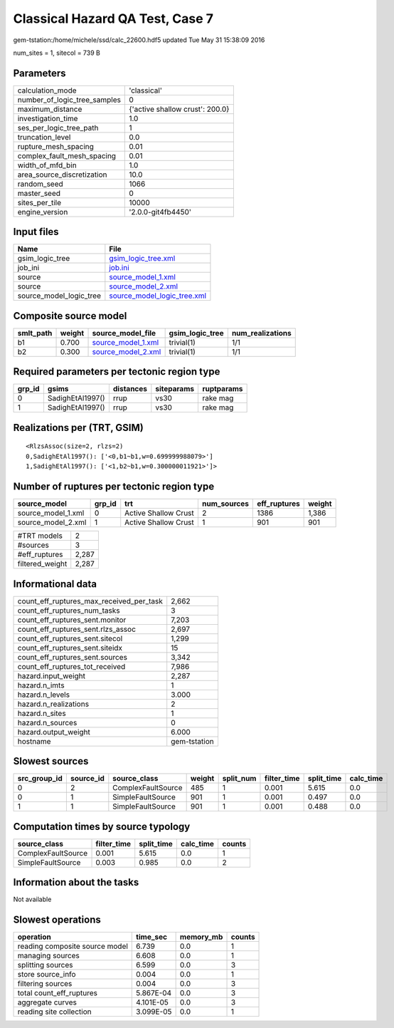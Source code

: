 Classical Hazard QA Test, Case 7
================================

gem-tstation:/home/michele/ssd/calc_22600.hdf5 updated Tue May 31 15:38:09 2016

num_sites = 1, sitecol = 739 B

Parameters
----------
============================ ===============================
calculation_mode             'classical'                    
number_of_logic_tree_samples 0                              
maximum_distance             {'active shallow crust': 200.0}
investigation_time           1.0                            
ses_per_logic_tree_path      1                              
truncation_level             0.0                            
rupture_mesh_spacing         0.01                           
complex_fault_mesh_spacing   0.01                           
width_of_mfd_bin             1.0                            
area_source_discretization   10.0                           
random_seed                  1066                           
master_seed                  0                              
sites_per_tile               10000                          
engine_version               '2.0.0-git4fb4450'             
============================ ===============================

Input files
-----------
======================= ============================================================
Name                    File                                                        
======================= ============================================================
gsim_logic_tree         `gsim_logic_tree.xml <gsim_logic_tree.xml>`_                
job_ini                 `job.ini <job.ini>`_                                        
source                  `source_model_1.xml <source_model_1.xml>`_                  
source                  `source_model_2.xml <source_model_2.xml>`_                  
source_model_logic_tree `source_model_logic_tree.xml <source_model_logic_tree.xml>`_
======================= ============================================================

Composite source model
----------------------
========= ====== ========================================== =============== ================
smlt_path weight source_model_file                          gsim_logic_tree num_realizations
========= ====== ========================================== =============== ================
b1        0.700  `source_model_1.xml <source_model_1.xml>`_ trivial(1)      1/1             
b2        0.300  `source_model_2.xml <source_model_2.xml>`_ trivial(1)      1/1             
========= ====== ========================================== =============== ================

Required parameters per tectonic region type
--------------------------------------------
====== ================ ========= ========== ==========
grp_id gsims            distances siteparams ruptparams
====== ================ ========= ========== ==========
0      SadighEtAl1997() rrup      vs30       rake mag  
1      SadighEtAl1997() rrup      vs30       rake mag  
====== ================ ========= ========== ==========

Realizations per (TRT, GSIM)
----------------------------

::

  <RlzsAssoc(size=2, rlzs=2)
  0,SadighEtAl1997(): ['<0,b1~b1,w=0.699999988079>']
  1,SadighEtAl1997(): ['<1,b2~b1,w=0.300000011921>']>

Number of ruptures per tectonic region type
-------------------------------------------
================== ====== ==================== =========== ============ ======
source_model       grp_id trt                  num_sources eff_ruptures weight
================== ====== ==================== =========== ============ ======
source_model_1.xml 0      Active Shallow Crust 2           1386         1,386 
source_model_2.xml 1      Active Shallow Crust 1           901          901   
================== ====== ==================== =========== ============ ======

=============== =====
#TRT models     2    
#sources        3    
#eff_ruptures   2,287
filtered_weight 2,287
=============== =====

Informational data
------------------
======================================== ============
count_eff_ruptures_max_received_per_task 2,662       
count_eff_ruptures_num_tasks             3           
count_eff_ruptures_sent.monitor          7,203       
count_eff_ruptures_sent.rlzs_assoc       2,697       
count_eff_ruptures_sent.sitecol          1,299       
count_eff_ruptures_sent.siteidx          15          
count_eff_ruptures_sent.sources          3,342       
count_eff_ruptures_tot_received          7,986       
hazard.input_weight                      2,287       
hazard.n_imts                            1           
hazard.n_levels                          3.000       
hazard.n_realizations                    2           
hazard.n_sites                           1           
hazard.n_sources                         0           
hazard.output_weight                     6.000       
hostname                                 gem-tstation
======================================== ============

Slowest sources
---------------
============ ========= ================== ====== ========= =========== ========== =========
src_group_id source_id source_class       weight split_num filter_time split_time calc_time
============ ========= ================== ====== ========= =========== ========== =========
0            2         ComplexFaultSource 485    1         0.001       5.615      0.0      
0            1         SimpleFaultSource  901    1         0.001       0.497      0.0      
1            1         SimpleFaultSource  901    1         0.001       0.488      0.0      
============ ========= ================== ====== ========= =========== ========== =========

Computation times by source typology
------------------------------------
================== =========== ========== ========= ======
source_class       filter_time split_time calc_time counts
================== =========== ========== ========= ======
ComplexFaultSource 0.001       5.615      0.0       1     
SimpleFaultSource  0.003       0.985      0.0       2     
================== =========== ========== ========= ======

Information about the tasks
---------------------------
Not available

Slowest operations
------------------
============================== ========= ========= ======
operation                      time_sec  memory_mb counts
============================== ========= ========= ======
reading composite source model 6.739     0.0       1     
managing sources               6.608     0.0       1     
splitting sources              6.599     0.0       3     
store source_info              0.004     0.0       1     
filtering sources              0.004     0.0       3     
total count_eff_ruptures       5.867E-04 0.0       3     
aggregate curves               4.101E-05 0.0       3     
reading site collection        3.099E-05 0.0       1     
============================== ========= ========= ======